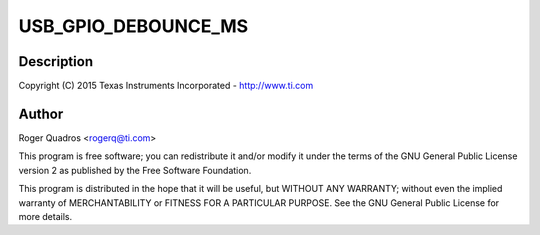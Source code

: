 .. -*- coding: utf-8; mode: rst -*-
.. src-file: drivers/extcon/extcon-usb-gpio.c

.. _`usb_gpio_debounce_ms`:

USB_GPIO_DEBOUNCE_MS
====================

.. c:function::  USB_GPIO_DEBOUNCE_MS()

    usb-gpio.c - USB GPIO extcon driver

.. _`usb_gpio_debounce_ms.description`:

Description
-----------

Copyright (C) 2015 Texas Instruments Incorporated - http://www.ti.com

.. _`usb_gpio_debounce_ms.author`:

Author
------

Roger Quadros <rogerq@ti.com>

This program is free software; you can redistribute it and/or modify
it under the terms of the GNU General Public License version 2 as
published by the Free Software Foundation.

This program is distributed in the hope that it will be useful,
but WITHOUT ANY WARRANTY; without even the implied warranty of
MERCHANTABILITY or FITNESS FOR A PARTICULAR PURPOSE.  See the
GNU General Public License for more details.

.. This file was automatic generated / don't edit.

